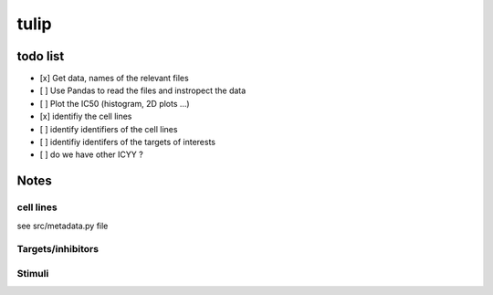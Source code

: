 tulip
#######

todo list
============


* [x] Get data, names of the relevant files
* [ ] Use Pandas to read the files and instropect the data
* [ ] Plot the IC50 (histogram, 2D plots ...)
* [x] identifiy the cell lines 
* [ ] identify identifiers of the cell lines
* [ ] identifiy identifers of the targets of interests
* [ ] do we have other ICYY ?




Notes
======

cell lines
--------------
see src/metadata.py file

Targets/inhibitors
------------------------

Stimuli 
-----------
